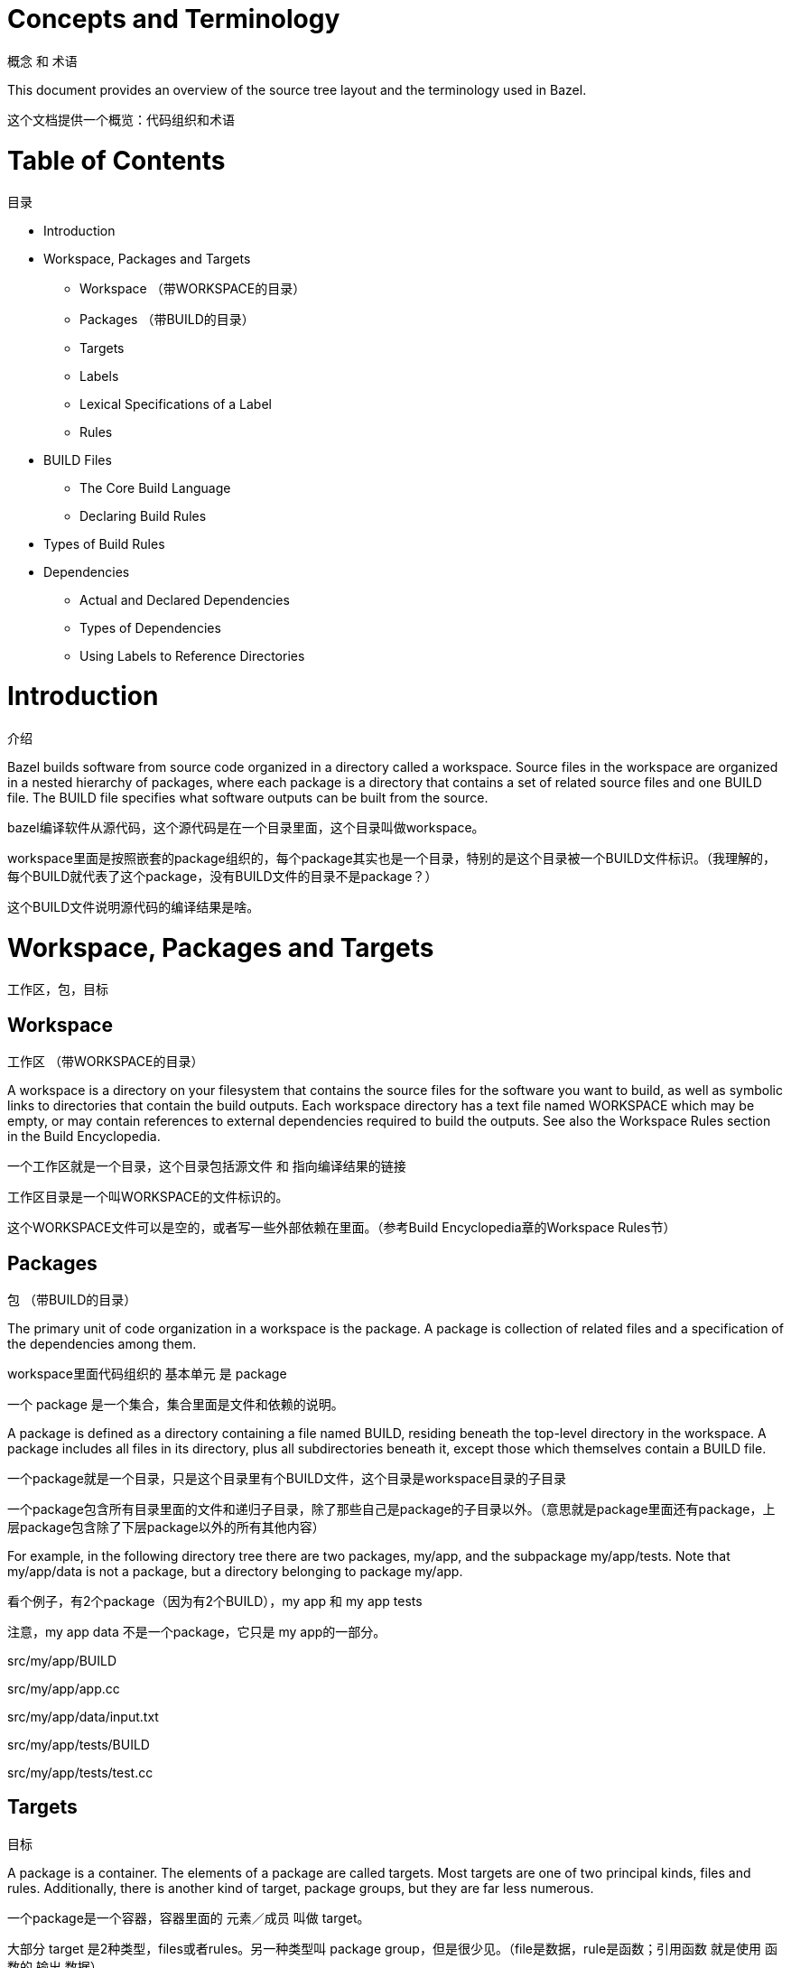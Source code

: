 = Concepts and Terminology

概念 和 术语

This document provides an overview of the source tree layout and the terminology used in Bazel.

这个文档提供一个概览：代码组织和术语


= Table of Contents
目录

* Introduction
* Workspace, Packages and Targets
** Workspace （带WORKSPACE的目录）
** Packages （带BUILD的目录）
** Targets
** Labels
** Lexical Specifications of a Label
** Rules
* BUILD Files
** The Core Build Language
** Declaring Build Rules
* Types of Build Rules
* Dependencies
** Actual and Declared Dependencies
** Types of Dependencies
** Using Labels to Reference Directories


= Introduction
介绍

Bazel builds software from source code organized in a directory called a workspace. Source files in the workspace are organized in a nested hierarchy of packages, where each package is a directory that contains a set of related source files and one BUILD file. The BUILD file specifies what software outputs can be built from the source.

bazel编译软件从源代码，这个源代码是在一个目录里面，这个目录叫做workspace。

workspace里面是按照嵌套的package组织的，每个package其实也是一个目录，特别的是这个目录被一个BUILD文件标识。（我理解的，每个BUILD就代表了这个package，没有BUILD文件的目录不是package？）

这个BUILD文件说明源代码的编译结果是啥。

= Workspace, Packages and Targets
工作区，包，目标

== Workspace
工作区 （带WORKSPACE的目录）

A workspace is a directory on your filesystem that contains the source files for the software you want to build, as well as symbolic links to directories that contain the build outputs. Each workspace directory has a text file named WORKSPACE which may be empty, or may contain references to external dependencies required to build the outputs. See also the Workspace Rules section in the Build Encyclopedia.

一个工作区就是一个目录，这个目录包括源文件 和 指向编译结果的链接

工作区目录是一个叫WORKSPACE的文件标识的。

这个WORKSPACE文件可以是空的，或者写一些外部依赖在里面。（参考Build Encyclopedia章的Workspace Rules节）

== Packages
包 （带BUILD的目录）

The primary unit of code organization in a workspace is the package. A package is collection of related files and a specification of the dependencies among them.

workspace里面代码组织的 基本单元 是 package

一个 package 是一个集合，集合里面是文件和依赖的说明。

A package is defined as a directory containing a file named BUILD, residing beneath the top-level directory in the workspace. A package includes all files in its directory, plus all subdirectories beneath it, except those which themselves contain a BUILD file.

一个package就是一个目录，只是这个目录里有个BUILD文件，这个目录是workspace目录的子目录

一个package包含所有目录里面的文件和递归子目录，除了那些自己是package的子目录以外。（意思就是package里面还有package，上层package包含除了下层package以外的所有其他内容）

For example, in the following directory tree there are two packages, my/app, and the subpackage my/app/tests. Note that my/app/data is not a package, but a directory belonging to package my/app.

看个例子，有2个package（因为有2个BUILD），my app 和 my app tests

注意，my app data 不是一个package，它只是 my app的一部分。

src/my/app/BUILD

src/my/app/app.cc

src/my/app/data/input.txt

src/my/app/tests/BUILD

src/my/app/tests/test.cc

== Targets
目标

A package is a container. The elements of a package are called targets. Most targets are one of two principal kinds, files and rules. Additionally, there is another kind of target, package groups, but they are far less numerous.

一个package是一个容器，容器里面的 元素／成员 叫做 target。

大部分 target 是2种类型，files或者rules。另一种类型叫 package group，但是很少见。（file是数据，rule是函数；引用函数 就是使用 函数的 输出 数据）

=== file 数据

Files are further divided into two kinds. Source files are usually written by the efforts of people, and checked in to the repository. Generated files, sometimes called derived files, are not checked in, but are generated by the build tool from source files according to specific rules.

files类型再分为2种：程序员写的源代码（source file），和工具生成的文件（generated file／derived file）。

=== rule 函数

The second kind of target is the rule. A rule specifies the relationship between a set of input and a set of output files, including the necessary steps to derive the outputs from the inputs. The outputs of a rule are always generated files. The inputs to a rule may be source files, but they may be generated files also; consequently, outputs of one rule may be the inputs to another, allowing long chains of rules to be constructed.

rule有输入file和输出file，rule是步骤从输入file到输出file。

rule的输出file一定是generated file/derived file。

rule的输入file可以是source file或者generated file。

这样rule可以串起来。

Whether the input to a rule is a source file or a generated file is in most cases immaterial; what matters is only the contents of that file. This fact makes it easy to replace a complex source file with a generated file produced by a rule, such as happens when the burden of manually maintaining a highly structured file becomes too tiresome, and someone writes a program to derive it. No change is required to the consumers of that file. Conversely, a generated file may easily be replaced by a source file with only local changes.

rule的输入file是source还是generated不重要，重要的是file内容。所以可以用一个rule来生成generated而不用手工维护一个source。这个rule对使用rule输出file的其他rule来说是看不见的，所以它们可以不用动。

这个过程也可以反过来，用source来替换generated。

The inputs to a rule may also include other rules. The precise meaning of such relationships is often quite complex and language- or rule-dependent, but intuitively it is simple: a C++ library rule A might have another C++ library rule B for an input. The effect of this dependency is that the B's header files are available to A during compilation, B's symbols are available to A during linking, and B's runtime data is available to A during execution.

rule串起来以后可以变得复杂，而且是语言或者rule依赖的。但是直观的很好理解，一个rule A依赖rule B，那么编译时A可以用B的头文件，链接时A可以用B的符号，运行时A可以用B的数据。

An invariant of all rules is that the files generated by a rule always belong to the same package as the rule itself; it is not possible to generate files into another package. It is not uncommon for a rule's inputs to come from another package, though.

不变式：rule的输出file还是属于同一个package。（也就是说一个package的rule不能写到其他package的目录里面去）

=== package group

Package groups are sets of packages whose purpose is to limit accessibility of certain rules. Package groups are defined by the package_group function. They have two properties: the list of packages they contain and their name. The only allowed ways to refer to them are from the visibility attribute of rules or from the default_visibility attribute of the package function; they do not generate or consume files. For more information, refer to the appropriate section of the Build Encyclopedia.

package group就是package的集合，目的是为了限制某些rule的访问。

== Labels

All targets belong to exactly one package. The name of a target is called its label, and a typical label in canonical form looks like this:

//my/app/main:app_binary
Each label has two parts, a package name (my/app/main) and a target name (app_binary). Every label uniquely identifies a target. Labels sometimes appear in other forms; when the colon is omitted, the target name is assumed to be the same as the last component of the package name, so these two labels are equivalent:

//my/app
//my/app:app
Short-form labels such as //my/app are not to be confused with package names. Labels start with //, but package names never do, thus my/app is the package containing //my/app. (A common misconception is that //my/app refers to a package, or to all the targets in a package; neither is true.)

Within a BUILD file, the package-name part of label may be omitted, and optionally the colon too. So within the BUILD file for package my/app (i.e. //my/app:BUILD), the following "relative" labels are all equivalent:

//my/app:app
//my/app
:app
app
(It is a matter of convention that the colon is omitted for files, but retained for rules, but it is not otherwise significant.)

Similarly, within a BUILD file, files belonging to the package may be referenced by their unadorned name relative to the package directory:

generate.cc
testdata/input.txt
But from other packages, or from the command-line, these file targets must always be referred to by their complete label, e.g. //my/app:generate.cc.

Relative labels cannot be used to refer to targets in other packages; the complete package name must always be specified in this case. For example, if the source tree contains both the package my/app and the package my/app/testdata (i.e., each of these two packages has its own BUILD file). The latter package contains a file named testdepot.zip. Here are two ways (one wrong, one correct) to refer to this file within //my/app:BUILD:

testdata/testdepot.zip  # Wrong: testdata is a different package.
//my/app/testdata:testdepot.zip   # Right.
If, by mistake, you refer to testdepot.zip by the wrong label, such as //my/app:testdata/testdepot.zip or //my:app/testdata/testdepot.zip, you will get an error from the build tool saying that the label "crosses a package boundary". You should correct the label by putting the colon after the directory containing the innermost enclosing BUILD file, i.e., //my/app/testdata:testdepot.zip.

== Lexical specification of a label

The syntax of labels is intentionally strict, so as to forbid metacharacters that have special meaning to the shell. This helps to avoid inadvertent quoting problems, and makes it easier to construct tools and scripts that manipulate labels, such as the Bazel Query Language. All of the following are forbidden in labels: any sort of white space, braces, brackets, or parentheses; wildcards such as *; shell metacharacters such as >, & and |; etc. This list is not comprehensive; the precise details are below.

Target names, //...:target-name

target-name is the name of the target within the package. The name of a rule is the value of the name parameter in the rule's declaration in a BUILD file; the name of a file is its pathname relative to the directory containing the BUILD file. Target names must be composed entirely of characters drawn from the set a–z, A–Z, 0–9, and the punctuation symbols _/.+-=,@~. Do not use .. to refer to files in other packages; use //packagename:filename instead. Filenames must be relative pathnames in normal form, which means they must neither start nor end with a slash (e.g. /foo and foo/ are forbidden) nor contain multiple consecutive slashes as path separators (e.g. foo//bar). Similarly, up-level references (..) and current-directory references (./) are forbidden. The sole exception to this rule is that a target name may consist of exactly '.'.

While it is common to use / in the name of a file target, we recommend that you avoid the use of / in the names of rules. Especially when the shorthand form of a label is used, it may confuse the reader. The label //foo/bar/wiz is always a shorthand for //foo/bar/wiz:wiz, even if there is no such package foo/bar/wiz; it never refers to //foo:bar/wiz, even if that target exists.

However, there are some situations where use of a slash is convenient, or sometimes even necessary. For example, the name of certain rules must match their principal source file, which may reside in a subdirectory of the package.

Package names, //package-name:...

The name of a package is the name of the directory containing its BUILD file, relative to the top-level directory of the source tree. For example: my/app. Package names must be composed entirely of characters drawn from the set A-Z, a–z, 0–9, '/', '-', '.', and '_', and cannot start with a slash.

For a language with a directory structure that is significant to its module system (e.g. Java), it is important to choose directory names that are valid identifiers in the language.

Although Bazel allows a package at the build root (e.g. //:foo), this is not advised and projects should attempt to use more descriptively named packages.

Package names may not contain the substring //, nor end with a slash.

== Rules

A rule specifies the relationship between inputs and outputs, and the steps to build the outputs. Rules can be of one of many different kinds or classes, which produce compiled executables and libraries, test executables and other supported outputs as described in the Build Encyclopedia.

Every rule has a name, specified by the name attribute, of type string. The name must be a syntactically valid target name, as specified above. In some cases, the name is somewhat arbitrary, and more interesting are the names of the files generated by the rule; this is true of genrules. In other cases, the name is significant: for *_binary and *_test rules, for example, the rule name determines the name of the executable produced by the build.

Every rule has a set of attributes; the applicable attributes for a given rule, and the significance and semantics of each attribute are a function of the rule's class; see the Build Encyclopedia for the full list of supported rules and their corresponding attributes. Each attribute has a name and a type. The full set of types that an attribute can have is: integer, label, list of labels, string, list of strings, output label, list of output labels. Not all attributes need to be specified in every rule. Attributes thus form a dictionary from keys (names) to optional, typed values.

The srcs attribute present in many rules has type "list of label"; its value, if present, is a list of labels, each being the name of a target that is an input to this rule.

The outs attribute present in many rules has type "list of output labels"; this is similar to the type of the srcs attribute, but differs in two significant ways. Firstly, due to the invariant that the outputs of a rule belong to the same package as the rule itself, output labels cannot include a package component; they must be in one of the "relative" forms shown above. Secondly, the relationship implied by an (ordinary) label attribute is inverse to that implied by an output label: a rule depends on its srcs, whereas a rule is depended on by its outs. The two types of label attributes thus assign direction to the edges between targets, giving rise to a dependency graph.

This directed acyclic graph over targets is called the "target graph" or "build dependency graph", and is the domain over which the Bazel Query tool operates.

= BUILD Files

The previous section described packages, targets and labels, and the build dependency graph abstractly. In this section, we'll look at the concrete syntax used to define a package.

By definition, every package contains a BUILD file, which is a short program written in the Build Language. Most BUILD files appear to be little more than a series of declarations of build rules; indeed, the declarative style is strongly encouraged when writing BUILD files.

However, the build language is in fact an imperative language, and BUILD files are interpreted as a sequential list of statements. Build rule functions, such as cc_library, are procedures whose side-effect is to create an abstract build rule inside the build tool.

The concrete syntax of BUILD files is a subset of Python. Originally, the syntax was that of Python, but experience showed that users rarely used more than a tiny subset of Python's features, and when they did, it often resulted in complex and fragile BUILD files. In many cases, the use of such features was unnecessary, and the same result could be achieved by using an external program, e.g. via a genrule build rule.

Crucially, programs in the build language are unable to perform arbitrary I/O (though many users try!). This invariant makes the interpretation of BUILD files hermetic, i.e. dependent only on a known set of inputs, which is essential for ensuring that builds are reproducible.

== The Core Build Language

Lexemes: the lexical syntax of the core language is a strict subset of Python 2.6, and we refer the reader to the Python specification for details. Lexical features of Python that are not supported include: floating-point literals, hexadecimal and Unicode escapes within string literals.

BUILD files should be written using only ASCII characters, although technically they are interpreted using the Latin-1 character set. The use of coding: declarations is forbidden.

Grammar: the grammar of the core language is shown below, using EBNF notation. Ambiguity is resolved using precedence, which is defined as for Python.

file_input ::= (simple_stmt? '\n')*

simple_stmt ::= small_stmt (';' small_stmt)* ';'?

small_stmt ::= expr
             | assign_stmt

assign_stmt ::= IDENTIFIER assign_op expr

assign_op ::= '=' | '+=' | '-=' | '*=' | '/=' | '%='

expr ::= INTEGER
       | STRING+
       | IDENTIFIER
       | expr '(' arg_list? ')'
       | expr '.' IDENTIFIER
       | '[' expr_list? ']'
       | '[' expr ('for' IDENTIFIER 'in' expr | 'if' expr)+ ']'
       | '(' expr_list? ')'
       | '{' dict_entry_list? '}'
       | '{' dict_entry ('for' IDENTIFIER 'in' expr | 'if' expr)+ '}'
       | expr bin_op expr
       | '-' expr
       | 'not' expr
       | expr '[' expr? ':' expr? ':' expr? ']'
       | expr '[' expr? ':' expr? ']'
       | expr '[' expr ']'

bin_op ::= '+' | '-' | '*' | '/' | '//' | '%' | '|'
         | 'and' | 'or' | '==' | '!=' | '<' | '<=' | '>' | '>=' | 'in' | 'not' 'in'

expr_list ::= (expr ',')* expr ','?

dict_entry_list ::= (dict_entry ',')* dict_entry ','?

dict_entry ::= expr ':' expr

arg_list ::= (arg ',')* arg ','?

arg ::= IDENTIFIER '=' expr
      | expr
For each expression of the core language, the semantics are identical to the corresponding Python semantics, except in the following cases:

certain overloads of the binary % operator are not supported. Only the int % int and str % tuple forms are supported. Only the %s and %d format specifiers may be used; %(var)s is illegal.
Many Python features are missing: control-flow constructs (loops, conditionals, exceptions), basic datatypes (floating-point numbers, big integers), import and the module system, support for definition of classes, some Python's built-in functions. Function definitions and for statements are allowed only in extension files (.bzl). Available functions are documented in the library section.

== Declaring build rules

The build language is an imperative language, so in general, order does matter: variables must be defined before they are used, for example. However, most BUILD files consist only of declarations of build rules, and the relative order of these statements is immaterial; all that matters is which rules were declared, and with what values, by the time package evaluation completes. So, in simple BUILD files, rule declarations can be re-ordered freely without changing the behavior.

BUILD file authors are encouraged to use comments liberally to document the role of each build target, whether it is intended for public use, and anything else that would help users and future maintainers, including a # Description: comment at the top, explaining the role of the package.

The Python comment syntax of #... is supported. Triple-quoted string literals may span multiple lines, and can be used for multi-line comments.

= Types of build rule

The majority of build rules come in families, grouped together by language. For example, cc_binary, cc_library and cc_test are the build rules for C++ binaries, libraries, and tests, respectively. Other languages use the same naming scheme, with a different prefix, e.g. java_* for Java. These functions are all documented in the Build Encyclopedia.

*_binary rules build executable programs in a given language. After a build, the executable will reside in the build tool's binary output tree at the corresponding name for the rule's label, so //my:program would appear at (e.g.) $(BINDIR)/my/program.

Such rules also create a runfiles directory containing all the files mentioned in a data attribute belonging to the rule, or any rule in its transitive closure of dependencies; this set of files is gathered together in one place for ease of deployment to production.

*_test rules are a specialization of a *_binary rule, used for automated testing. Tests are simply programs that return zero on success.

Like binaries, tests also have runfiles trees, and the files beneath it are the only files that a test may legitimately open at runtime. For example, a program cc_test(name='x', data=['//foo:bar']) may open and read $TEST_SRCDIR/workspace/foo/bar during execution. (Each programming language has its own utility function for accessing the value of $TEST_SRCDIR, but they are all equivalent to using the environment variable directly.) Failure to observe the rule will cause the test to fail when it is executed on a remote testing host.

*_library rules specify separately-compiled modules in the given programming language. Libraries can depend on other libraries, and binaries and tests can depend on libraries, with the expected separate-compilation behavior.

= Dependencies

A target A depends upon a target B if B is needed by A at build or execution time. The depends upon relation induces a directed acyclic graph (DAG) over targets, and we call this a dependency graph. A target's direct dependencies are those other targets reachable by a path of length 1 in the dependency graph. A target's transitive dependencies are those targets upon which it depends via a path of any length through the graph.

In fact, in the context of builds, there are two dependency graphs, the graph of actual dependencies and the graph of declared dependencies. Most of the time, the two graphs are so similar that this distinction need not be made, but it is useful for the discussion below.

== Actual and declared dependencies

A target X is actually dependent on target Y iff Y must be present, built and up-to-date in order for X to be built correctly. "Built" could mean generated, processed, compiled, linked, archived, compressed, executed, or any of the other kinds of tasks that routinely occur during a build.

A target X has a declared dependency on target Y iff there is a dependency edge from X to Y in the package of X.

For correct builds, the graph of actual dependencies A must be a subgraph of the graph of declared dependencies D. That is, every pair of directly-connected nodes x --> y in A must also be directly connected in D. We say D is an overapproximation of A.

It is important that it not be too much of an overapproximation, though, since redundant declared dependencies can make builds slower and binaries larger.

What this means for BUILD file writers is that every rule must explicitly declare all of its actual direct dependencies to the build system, and no more. Failure to observe this principle causes undefined behavior: the build may fail, but worse, the build may depend on some prior operations, or upon which transitive declared dependencies the target happens to have. The build tool attempts aggressively to check for missing dependencies and report errors, but it is not possible for this checking to be complete in all cases.

You need not (and should not) attempt to list everything indirectly imported, even if it is "needed" by A at execution time.

During a build of target X, the build tool inspects the entire transitive closure of dependencies of X to ensure that any changes in those targets are reflected in the final result, rebuilding intermediates as needed.

The transitive nature of dependencies leads to a common mistake. Through careless programming, code in one file may use code provided by an indirect dependency, i.e. a transitive but not direct edge in the declared dependency graph. Indirect dependencies do not appear in the BUILD file. Since the rule doesn't directly depend on the provider, there is no way to track changes, as shown in the following example timeline:

1. At first, everything works

The code in package a uses code in package b. The code in package b uses code in package c, and thus a transitively depends on c.

a/BUILD

rule(
    name = "a",
    srcs = "a.in",
    deps = "//b:b",
)
a/a.in

import b;
b.foo();
b/BUILD

rule(
    name = "b",
    srcs = "b.in",
    deps = "//c:c",
)
b/b.in

import c;
function foo() {
  c.bar();
}
Declared dependency graph:  a --> b --> c

Actual dependency graph:    a --> b --> c
The declared dependencies overapproximate the actual dependencies. All is well.
2. A latent hazard is introduced.

Someone carelessly adds code to a that creates a direct actual dependency on c, but forgets to declare it.

a/a.in

import b;
import c;
b.foo();
c.garply();
Declared dependency graph:  a --> b --> c

Actual dependency graph:    a --> b -->_c
                             \_________/|
The declared dependencies no longer overapproximate the actual dependencies. This may build ok, because the transitive closures of the two graphs are equal, but masks a problem: a has an actual but undeclared dependency on c.
3. The hazard is revealed

Someone refactors b so that it no longer depends on c, inadvertently breaking a through no fault of their own.

b/BUILD

rule(
    name = "b",
    srcs = "b.in",
    deps = "//d:d",
)
b/b.in

import d;
function foo() {
  d.baz();
}
Declared dependency graph:  a --> b     c

Actual dependency graph:    a --> b    _c
                             \_________/|
The declared dependency graph is now an underapproximation of the actual dependencies, even when transitively closed; the build is likely to fail. The problem could have been averted by ensuring that the actual dependency from a to c introduced in Step 2 was properly declared in the BUILD file.

== Types of dependencies

Most build rules have three attributes for specifying different kinds of generic dependencies: srcs, deps and data. These are explained below. See also Attributes common to all rules in the Build Encyclopedia.

Many rules also have additional attributes for rule-specific kinds of dependency, e.g. compiler, resources, etc. These are detailed in the Build Encyclopedia.

srcs dependencies

Files consumed directly by the rule or rules that output source files.

deps dependencies

Rule pointing to separately-compiled modules providing header files, symbols, libraries, data, etc.

data dependencies

A build target might need some data files to run correctly. These data files aren't source code: they don't affect how the target is built. For example, a unit test might compare a function's output to the contents of a file. When we build the unit test, we don't need the file; but we do need it when we run the test. The same applies to tools that are launched during execution.

The build system runs tests in an isolated directory where only files listed as "data" are available. Thus, if a binary/library/test needs some files to run, specify them (or a build rule containing them) in data. For example:

# I need a config file from a directory named env:
java_binary(
    name = "setenv",
    ...
    data = [":env/default_env.txt"],
)

# I need test data from another directory
sh_test(
    name = "regtest",
    srcs = ["regtest.sh"],
    data = [
        "//data:file1.txt",
        "//data:file2.txt",
        ...
    ],
)
These files are available using the relative path path/to/data/file. In tests, it is also possible to refer to them by joining the paths of the test's source directory and the workspace-relative path, e.g. ${TEST_SRCDIR}/workspace/path/to/data/file.

== Using Labels to Reference Directories

As you look over our BUILD files, you might notice that some data labels refer to directories. These labels end with /. or / like so:

data = ["//data/regression:unittest/."]  # don't use this
or like so:

data = ["testdata/."]  # don't use this
or like so:

data = ["testdata/"]  # don't use this
This seems convenient, particularly for tests (since it allows a test to use all the data files in the directory).

But try not to do this. In order to ensure correct incremental rebuilds (and re-execution of tests) after a change, the build system must be aware of the complete set of files that are inputs to the build (or test). When you specify a directory, the build system will perform a rebuild only when the directory itself changes (due to addition or deletion of files), but won't be able to detect edits to individual files as those changes do not affect the enclosing directory. Rather than specifying directories as inputs to the build system, you should enumerate the set of files contained within them, either explicitly or using the glob() function. (Use ** to force the glob() to be recursive.)

data = glob(["testdata/**"])  # use this instead
Unfortunately, there are some scenarios where directory labels must be used. For example, if the testdata directory contains files whose names do not conform to the strict label syntax (e.g. they contain certain punctuation symbols), then explicit enumeration of files, or use of the glob() function will produce an invalid labels error. You must use directory labels in this case, but beware of the concomitant risk of incorrect rebuilds described above.

If you must use directory labels, keep in mind that you can't refer to the parent package with a relative "../" path; instead, use an absolute path like "//data/regression:unittest/.".

Note that directory labels are only valid for data dependencies. If you try to use a directory as a label in an argument other than data, it will fail and you will get a (probably cryptic) error message.
